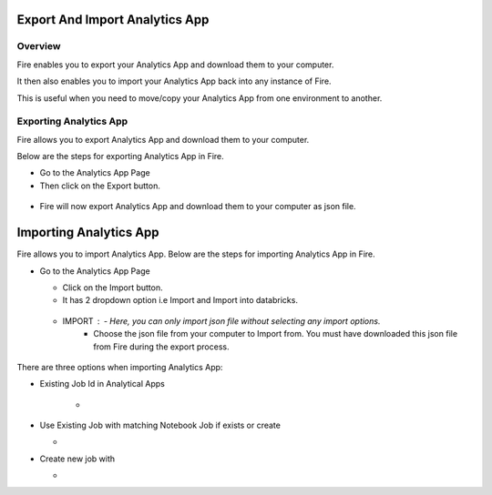 Export And Import Analytics App
=======================

Overview
--------

Fire enables you to export your Analytics App and download them to your computer.

It then also enables you to import your Analytics App back into any instance of Fire.

This is useful when you need to move/copy your Analytics App from one environment to another.

Exporting Analytics App
--------

Fire allows you to export Analytics App and download them to your computer.

Below are the steps for exporting Analytics App in Fire.


* Go to the Analytics App Page

* Then click on the Export button.

 .. figure:: ../../_assets/web-app/export-app-1.PNG
      :alt: web-app
      :width: 90%
     
* Fire will now export Analytics App and download them to your computer as json file.

  .. figure:: ../../_assets/web-app/export-app-2.PNG
      :alt: web-app
      :width: 90%
     
Importing Analytics App
==============

Fire allows you to import Analytics App. Below are the steps for importing Analytics App in Fire.

* Go to the Analytics App Page

  - Click on the Import button. 
  - It has 2 dropdown option i.e Import and Import into databricks.
  
   .. figure:: ../../_assets/web-app/import-app-1.PNG
      :alt: web-app
      :width: 90%
      
  - IMPORT : - Here, you can only import json file without selecting any import options.
             - Choose the json file from your computer to Import from. You must have downloaded this json file from Fire during the export process.
  
 .. figure:: ../../_assets/web-app/import-app-2.PNG
      :alt: web-app
      :width: 90%
      
  - IMPORT INTO DATABRICKS : - Here, you can only import json file by selecting any import options.
                             - Choose the json file from your computer to Import from. You must have downloaded this json file from Fire during the export process.
                             - Select any one option which you wants to. 

 .. figure:: ../../_assets/web-app/import-app-3.PNG
      :alt: web-app
      :width: 90%

There are three options when importing Analytics App:

* Existing Job Id in Analytical Apps

   -  

* Use Existing Job with matching Notebook Job if exists or create

  -

* Create new job with

  - 




